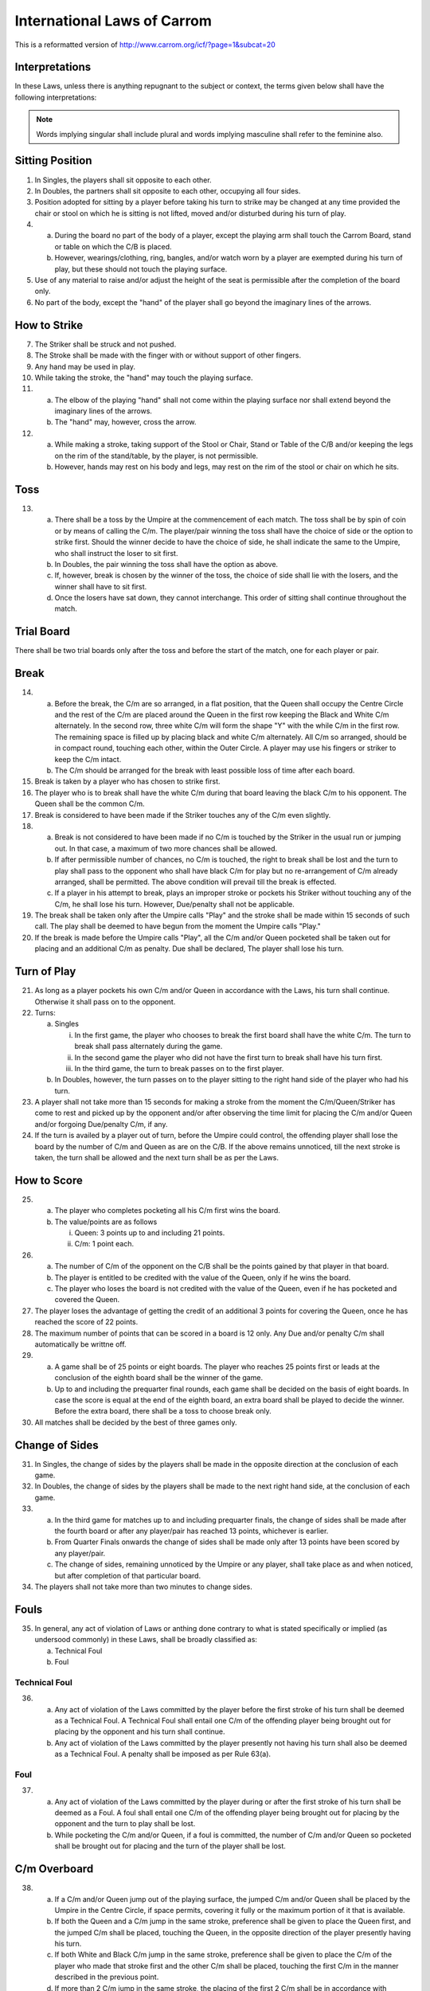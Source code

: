 .. -*- coding: utf-8 -*-
.. :Progetto:  SoL
.. :Creato:    mar 07 apr 2009 14:13:48 CEST
.. :Autore:    Lele Gaifax <lele@metapensiero.it>
.. :Licenza:   GNU General Public License version 3 or later
..

==============================
 International Laws of Carrom
==============================

This is a reformatted version of
http://www.carrom.org/icf/?page=1&subcat=20

Interpretations
===============

In these Laws, unless there is anything repugnant to the subject or
context, the terms given below shall have the following
interpretations:

.. glossary::

   Laws
     shall mean the Laws of Carrom.

   Proper
     shall mean in accordance with the Laws.

   Improper
     shall mean contrary to the Laws.

   C/B
     shall mean Carrom Board.

   C/m
     shall mean Carromman / Carrommen.

   Board
     shall mean break to completion.

   Break
     shall mean the first stroke of a board.

   Finish
     shall mean the completion of the board.

   Player
     shall mean a Carrom player.

   Placing
     shall mean keeping the penalty and/or Due C/m in a flat position
     within the Outer circle only by the player permitted to do so as per
     the Laws. The Queen and/or the jumped C/m shall always be placed by
     the Umpire in the Centre Circle.

   Pocketing
     shall mean putting C/m and or Queen in the pocket by a proper /
     improper stroke.

   Push
     shall mean a jerk or sudden motion of the elbow of the playing
     "hand" instead of striking the Striker with the tip of the finger.

   Queen
     shall mean the red C/m.

   Due
     shall mean pocketing the Striker with or without C/m.

   Penalty
     shall mean punishment for infringement or violation of the Laws.

   Covering
     shall mean pocketing one of his own C/m by a player in the same or immediate subsequent stroke, when or after the Queen is pocketed.

   Shot
     shall mean a pair or cannon.

   Pair
     shall mean placing a C/m withing the Outer Circle near another C/m
     and/or Queen in such a way the there is space and the existing C/m
     faces the general direction of a pocket.

   Cannon
     shall mean placing a C/m within the Outer Circle near another C/m
     and/or Queen in such a way that there is no space and the existing
     C/m faces the general direction of a pocket.

   Thumbing
     shall mean taking a stroke with the thumb.

   Turn
     shall mean the right to strike.

   Chief Referee
     shall mean an official appointed to supervise and/or control a match.

   Umpire
     shall mean an official appointed to supervise and/or control a match.

   Opponent in Singles
     shall mean the player presently not having his turn of play.

   Opponent in Doubles
     shall mean the player sitting on the left and/or right side of the
     player presently having his turn to play.

   Hand
     shall mean the portion of the playing hand from the fingers up to the wrist.

   Finger
     shall mean the portion of the nailside of a finger up to the second joint.

   Imaginary lines
     shall mean the lines drawn in extension of the arrows between the Base Circles.

   Stroke
     shall mean hitting the C/m by the Striker directly or indirectly.

   White Slam
     shall mean pocketing all nine white C/m and the Queen as per Laws in
     the first turn of play. It may also be called "Break to Finish".

   Black Slam
     shall mean pocketing all the remaining black C/m with or without
     Queen as per Laws in the first turn of play.

.. note:: Words implying singular shall include plural and words implying
          masculine shall refer to the feminine also.

Sitting Position
================

1. In Singles, the players shall sit opposite to each other.

2. In Doubles, the partners shall sit opposite to each other,
   occupying all four sides.

3. Position adopted for sitting by a player before taking his turn to
   strike may be changed at any time provided the chair or stool on
   which he is sitting is not lifted, moved and/or disturbed during
   his turn of play.

4.

  (a) During the board no part of the body of a player, except the
      playing arm shall touch the Carrom Board, stand or table on
      which the C/B is placed.

  (b) However, wearings/clothing, ring, bangles, and/or watch worn by
      a player are exempted during his turn of play, but these should
      not touch the playing surface.

5. Use of any material to raise and/or adjust the height of the seat
   is permissible after the completion of the board only.

6. No part of the body, except the "hand" of the player shall go
   beyond the imaginary lines of the arrows.

How to Strike
=============

7. The Striker shall be struck and not pushed.

8. The Stroke shall be made with the finger with or without support of
   other fingers.

9. Any hand may be used in play.

10. While taking the stroke, the "hand" may touch the playing surface.

11.

   (a) The elbow of the playing "hand" shall not come within the
       playing surface nor shall extend beyond the imaginary lines of
       the arrows.

   (b) The "hand" may, however, cross the arrow.

12.

   (a) While making a stroke, taking support of the Stool or Chair,
       Stand or Table of the C/B and/or keeping the legs on the rim of
       the stand/table, by the player, is not permissible.

   (b) However, hands may rest on his body and legs, may rest on the
       rim of the stool or chair on which he sits.

Toss
====

13.

   (a) There shall be a toss by the Umpire at the commencement of each
       match. The toss shall be by spin of coin or by means of calling
       the C/m. The player/pair winning the toss shall have the choice
       of side or the option to strike first. Should the winner decide
       to have the choice of side, he shall indicate the same to the
       Umpire, who shall instruct the loser to sit first.

   (b) In Doubles, the pair winning the toss shall have the option as
       above.

   (c) If, however, break is chosen by the winner of the toss, the
       choice of side shall lie with the losers, and the winner shall
       have to sit first.

   (d) Once the losers have sat down, they cannot interchange. This
       order of sitting shall continue throughout the match.

Trial Board
===========

There shall be two trial boards only after the toss and before the
start of the match, one for each player or pair.

Break
=====

14.

   (a) Before the break, the C/m are so arranged, in a flat position,
       that the Queen shall occupy the Centre Circle and the rest of
       the C/m are placed around the Queen in the first row keeping the
       Black and White C/m alternately. In the second row, three white
       C/m will form the shape "Y" with the while C/m in the first
       row. The remaining space is filled up by placing black and white
       C/m alternately. All C/m so arranged, should be in compact
       round, touching each other, within the Outer Circle. A player
       may use his fingers or striker to keep the C/m intact.

   (b) The C/m should be arranged for the break with least possible
       loss of time after each board.

15. Break is taken by a player who has chosen to strike first.

16. The player who is to break shall have the white C/m during that
    board leaving the black C/m to his opponent. The Queen shall be the
    common C/m.

17. Break is considered to have been made if the Striker touches any of
    the C/m even slightly.

18.

   (a) Break is not considered to have been made if no C/m is touched
       by the Striker in the usual run or jumping out. In that case, a
       maximum of two more chances shall be allowed.

   (b) If after permissible number of chances, no C/m is touched, the
       right to break shall be lost and the turn to play shall pass to
       the opponent who shall have black C/m for play but no
       re-arrangement of C/m already arranged, shall be permitted. The
       above condition will prevail till the break is effected.

   (c) If a player in his attempt to break, plays an improper stroke or
       pockets his Striker without touching any of the C/m, he shall
       lose his turn. However, Due/penalty shall not be applicable.

19. The break shall be taken only after the Umpire calls "Play" and the
    stroke shall be made within 15 seconds of such call. The play shall
    be deemed to have begun from the moment the Umpire calls "Play."

20. If the break is made before the Umpire calls "Play", all the C/m
    and/or Queen pocketed shall be taken out for placing and an
    additional C/m as penalty. Due shall be declared, The player shall
    lose his turn.

Turn of Play
============

21. As long as a player pockets his own C/m and/or Queen in accordance
    with the Laws, his turn shall continue. Otherwise it shall pass on
    to the opponent.

22. Turns:

    (a) Singles

        i. In the first game, the player who chooses to break the first
           board shall have the white C/m. The turn to break shall pass
           alternately during the game.

        ii. In the second game the player who did not have the first
            turn to break shall have his turn first.

        iii. In the third game, the turn to break passes on to the
             first player.

    (b) In Doubles, however, the turn passes on to the player sitting
        to the right hand side of the player who had his turn.

23. A player shall not take more than 15 seconds for making a stroke
    from the moment the C/m/Queen/Striker has come to rest and picked
    up by the opponent and/or after observing the time limit for
    placing the C/m and/or Queen and/or forgoing Due/penalty C/m, if
    any.


24. If the turn is availed by a player out of turn, before the Umpire
    could control, the offending player shall lose the board by the
    number of C/m and Queen as are on the C/B. If the above remains
    unnoticed, till the next stroke is taken, the turn shall be allowed
    and the next turn shall be as per the Laws.

How to Score
============

25.

   (a) The player who completes pocketing all his C/m first wins the
       board.

   (b) The value/points are as follows

       i. Queen: 3 points up to and including 21 points.

       ii. C/m: 1 point each.

26.

   (a) The number of C/m of the opponent on the C/B shall be the points
       gained by that player in that board.

   (b) The player is entitled to be credited with the value of the
       Queen, only if he wins the board.

   (c) The player who loses the board is not credited with the value of
       the Queen, even if he has pocketed and covered the Queen.

27. The player loses the advantage of getting the credit of an
    additional 3 points for covering the Queen, once he has reached the
    score of 22 points.

28. The maximum number of points that can be scored in a board is 12
    only. Any Due and/or penalty C/m shall automatically be writtne
    off.

29.

   (a) A game shall be of 25 points or eight boards. The player who
       reaches 25 points first or leads at the conclusion of the eighth
       board shall be the winner of the game.

   (b) Up to and including the prequarter final rounds, each game shall
       be decided on the basis of eight boards. In case the score is
       equal at the end of the eighth board, an extra board shall be
       played to decide the winner. Before the extra board, there shall
       be a toss to choose break only.


30. All matches shall be decided by the best of three games only.

Change of Sides
===============

31. In Singles, the change of sides by the players shall be made in the
    opposite direction at the conclusion of each game.

32. In Doubles, the change of sides by the players shall be made to the
    next right hand side, at the conclusion of each game.

33.

   (a) In the third game for matches up to and including prequarter
       finals, the change of sides shall be made after the fourth board
       or after any player/pair has reached 13 points, whichever is
       earlier.

   (b) From Quarter Finals onwards the change of sides shall be made
       only after 13 points have been scored by any player/pair.

   (c) The change of sides, remaining unnoticed by the Umpire or any
       player, shall take place as and when noticed, but after
       completion of that particular board.

34. The players shall not take more than two minutes to change sides.

Fouls
=====

35. In general, any act of violation of Laws or anthing done contrary
    to what is stated specifically or implied (as undersood commonly)
    in these Laws, shall be broadly classified as:

    (a) Technical Foul
    (b) Foul

Technical Foul
--------------

36.

   (a) Any act of violation of the Laws committed by the player before
       the first stroke of his turn shall be deemed as a Technical
       Foul. A Technical Foul shall entail one C/m of the offending
       player being brought out for placing by the opponent and his
       turn shall continue.

   (b) Any act of violation of the Laws committed by the player
       presently not having his turn shall also be deemed as a
       Technical Foul. A penalty shall be imposed as per Rule 63(a).

Foul
----

37.

   (a) Any act of violation of the Laws committed by the player during
       or after the first stroke of his turn shall be deemed as a
       Foul. A foul shall entail one C/m of the offending player being
       brought out for placing by the opponent and the turn to play
       shall be lost.

   (b) While pocketing the C/m and/or Queen, if a foul is committed,
       the number of C/m and/or Queen so pocketed shall be brought out
       for placing and the turn of the player shall be lost.

C/m Overboard
=============

38.

   (a) If a C/m and/or Queen jump out of the playing surface, the
       jumped C/m and/or Queen shall be placed by the Umpire in the
       Centre Circle, if space permits, covering it fully or the
       maximum portion of it that is available.

   (b) If both the Queen and a C/m jump in the same stroke, preference
       shall be given to place the Queen first, and the jumped C/m
       shall be placed, touching the Queen, in the opposite direction
       of the player presently having his turn.

   (c) If both White and Black C/m jump in the same stroke, preference
       shall be given to place the C/m of the player who made that
       stroke first and the other C/m shall be placed, touching the
       first C/m in the manner described in the previous point.

   (d) If more than 2 C/m jump in the same stroke, the placing of the
       first 2 C/m shall be in accordance with previous points. The
       rest of the C/m shall be placed touching the first 2 C/m, as far
       as possible.

39.

   (a) If C/m and/or Queen jump out and fall back on the playing
       surface, the C/m and/or Queen shall be placed by the Umpire in
       the Centre Cirlce as per the Laws. The position of the disturbed
       C/m, if any, shall be corrected by the Umpire, as fas as
       possible, at his discretion.

   (b) If, however, C/m and.or Queen jump out and fall back on the
       playing surface after hitting the shade, bulb or light fittings,
       it shall be considered to have naturally travelled. Disturbed
       C/m, if any, shall not be rearranged.

C/m Rolling and Overlapping
===========================

40. If C/m and/or Queen stands up on its rim, it shall be allowed to
    remain as it is.

41. If two C/m and/or Queen overlap each other, they shall be left
    undisturbed.

42.

   (a) If the Striker rests on C/m and/or Queen, the Striker shall be
       removed without disturbance to the C/m and/or Queen by the
       Umpire. If disturbed, the original position of the C/m and/or
       Queen shall be restored, as fas as possible, by the Umpire.

   (b) If this happens at the mouth of the pocket and in the process of
       removal of the Striker the C/m and/or Queen lose its centre of
       gravity and fall into the pocket, they shall be deemed to have
       been pocketed.

43.

   (a) If C/m and/or Queen rest on the Striker, the Striker shall be
       removed by the Umpire by lifting the C/m and/or Queen and
       replacing them, as far as possible, in the position where they
       would rest if the Striker was not there.

   (b) If, however, this happens at the mouth of the pocket and in the
       process of removal of the C/m and/or Queen, the Striker lose its
       centre of gravity and falls into the pocket, it shall be deemed
       to have been pocketed. A penalty shall be declared to be imposed
       as per the Laws.

44. If a C/m resting periously at the mouth of the pocket and actually
    falls into the pocket for any reason, it shall be considered to
    have been properly pocketed.

Dues and/or Penalties
=====================

45.

   (a) If in a proper/improper stroke a player pockets his Striker
       alone, his turn shall be lost and one of his C/m will be taken
       out as penalty by his opponent for placing. Such penalty C/m
       shall be called "Due".

   (b) If this happens before any of his C/m is pocketed the penalty
       Due shall remain outstanding and shall be taken out as soon as
       it is available.

46. If a player pockets the Striker with his own C/m, the number of C/m
    so pocketed, with a Due C/m, shall be taken out for placing and the
    player shall continue his turn.

47. If a player pockets the Striker with the C/m of his opponent, the
    C/m shall be deemed to have been pocketed. The Due as per Rule
    72(a) shall be taken out for placing and the player shall lose his
    turn.

48. If a player pockets the Striker with C/m of his own and of his
    opponent, the number of his own C/m so pockted, with a Due C/m
    shall be taken out for placing by the opponent and the player shall
    continue his turn.

49. If a player pockets the C/m of his opponent by an improper stroke,
    the C/m so pocketed shall be deemed to have been pocketed. The Due
    shall be taken out for placing by the opponent and the player shall
    lose his turn.

50.

   (a) If a player pockets his own C/m by an improper stroke, the C/m
       so pocketed with a Due C/m shall be taken out for placing by the
       opponent and the player shall lose his turn.

   (b) If a player pockets his own C/m with the Striker by an improper
       stroke, the C/m so pocketed with a Due shall be taken out for
       placing by the opponent and the player shall lose his turn.

51.

   (a) Due or penalty C/m shall be taken out for placing immediately
       after being available, but only after the conclusion of the
       stroke, though it may be during the turn of the same player.

   (b)

     i. In Doubles the Due and/or penalty C/m shall always be taken out
        for placing by the player who is sitting on the right hand side
        of the player having his turn at the time of the availabilityof
        C/m.

     ii. If, however, during the turn of a player, he pockets the C/m
         of the opponent with or without his C/m and the Due and/or
         penalty C/m becomes available, the player himself shall take
         out the C/m for placing.

52.

   (a) If Due and/or penalty C/m is available for placing but
       sufficient space is not available, the player who has to place
       the C/m shall be permitted to do so immediately after space
       becomes available.

   (b) In Doubles, however, if the eligibility to place the Due and/or
       penalty C/m has passed on to the partner, the partner alone
       shall have the right to take out and place the C/m.

53. If space is available for placing the Due and/or penalty C/m, but
    the player who has to place the C/m does not desire to risk a foul,
    he shall lose his chance to place and his claim for placing shall
    stand forfeited.

54. If the space becomes available for placing the Due and/or penalty
    C/m during the turn of the player eligible to place, the placing
    shall be made immediately.

55.

  (a) While placing the Due and/or penalty C/m, if a player places his
      own C/m by mistake, it has to be rectified, if pointed out by
      the Umpire or the opponent. A foul shall be declared as per the
      Laws.

  (b) If not noticed either by the Umpire or the opponent before the
      next stroke is made, the C/m so placed shall be regarded as
      valid.

56. If more than one C/m are to be placed be a player as Due and/or
    penalty, the C/m available shall be placed immediately and rest of
    the C/m have to be placed as soon as available.

57.

  (a) Placing shall be considered as complete once the finger is
      removed from the C/m provided the C/m placed is inside the Outer
      Circle.

  (b) However, while placing Due/penalty C/m, holding of any other C/m
      and/or Striker is not permitted.

58. If a player places or moves the Due and/or penalty C/m away from
    the Outer Circle, he shall be asked to place the C/m inside the
    Outer Circle. A foul shall be declared as per the Laws.

59. While placing the Due and/or penalty C/m the player should not
    move any other C/m and/or Queen. The C/m so placed shall not
    disturb any other C/m and/or Queen. The C/m so placed shall not
    disturb and other C/m. If it so happens, the same shall be
    replaced by the Umpire in the original position, as far as
    possible. A foul shall be declared against the offending player as
    per the Laws.

60. A player may choose to forego the Dua and/or penalty C/m in toto
    only and not partially. Such decision shall be communicated to the
    Umpire within 15 seconds, failing which the right to place the Due
    and/or penalty shall be forfeited.

61. The time limit for placing Due and/or penalty C/m shall be 15
    seconds after the announcement made by the Umpire.

62.

  (a) Due and/or penalty C/m cannot be set off against each other.

  (b) Due and/or penalty C/m shall not be placed covering the Centre
      Circle wholly or partially. If placed, the player shall be asked
      to rectify. A foul shall be declared against the offending
      player as per the Laws.

63. In Doubles, a player shall not take out the penalty and/or Due C/m
    for his partner, who has to place it. In case his partner does not
    find the required C/m in the pockets adjoining his side, he shall
    request the Umpire to provide, specifying the colour and number he
    needs for placing.

64. During the course of the board, if a player gets up from the seat
    during his or his opponent's turn, for any reason, he shall lose
    the board with the number of his C/m and/or Queen lying on the
    board. If the score of the opponent is 22 or more, he shall lose
    the board by the number of C/m only.

Queen
=====

65. A player has the right to pocket the Queen and to cover it provided
    a C/m of his own has already been pocketed.

66. The Queen shall be placed by the Umpire only in the Centre
    Circle. While placing so, however, if shot is automatically formed,
    it cannot be altered.

67. If the Centre Circle is partially or completely covered by other
    C/m, the Queen shall be placed so as to occupy most of the
    uncovered portion or in any position adjacent to the Centre Circle
    in such a way so that it is not easy to pocket for the player
    having his rurn. The placing of the Queen by the Umpire, in such a
    situation, shall be final.

68.

   (a) If the Queen is pocketed before any C/m of the player is
       pocketed, the Queen shall be taken out for placing and the
       player shall lose his turn.

   (b) If a player pockets the Queen, while there is a Due against him,
       the Queen shall be taken out for placing and the player shall
       lose his turn.

   (c) However, if after recovery of Due and/or penalty, all the nine
       C/m are on the C/B, a player shall have the right to pocket the
       Queen and to cover it.

   (d) If, at the break or in a subsequent stroke when all his nine C/m
       are on the C/B, the Queen is pocketed along with the Striker,
       the Queen shall be taken out for placing and a Due shall be
       declared. The player shall lose his turn.

69. If the Queen is pocketed by a stroke and is not covered, the Queen
    shall be taken out for placing. If not noticed by the Umpire or by
    the opponent, before the next stroke is made, the Queen shall be
    recorded as properly covered.

70.

   (a) If the Queen and the C/m of a player are pocketed together in
       one stroke, the Queen shall be considered covered.

   (b) However, at the break and/or any subsequent stroke, when all 9
       C/m of the player are on the C/B, if the Queen and one of the
       C/m are pocketed together, the Queen has to be covered. If more
       than one C/m and the Queen are pocketed together, the Queen
       shall be considered covered.

71.

   (a) If the Queen, C/m and the Striker are pocketed together by a
       proper stroke, the Queen and the C/m so pocketed with an
       additional one as Due, shall be taken out for placing and the
       player shall continue his turn.

   (b) If the Queen, C/m and the Striker are pocketed together by an
       improper stroke, Queen and the C/m so pocketed with the two
       additional C/m as Due shall be taken out for placing and the
       player shall lose his turn.

72.

   (a) If the Queen and the Striker are pocketed together by a proper
       stroke, the Queen shall be taken out for placing by the
       Umpier. An additional C/m shall be taken out for placing and the
       player shall continue his turn.

   (b) If the Queen and the Strkier are pocketed together by an
       improper stroke, the Queen shall be taken out by the Umpire for
       placing. Two additional C/m shall be taken out for placing by
       the opponent and the player shall lose his turn.

73.

   (a) While covering the Queen, if the Striker alone is pocketed, the
       Queen shall be taken out for placing. A C/m of the offending
       player shall be taken out as Due for placing by the opponent and
       the player shall lose his turn.

   (b) While covering the Queen, if the Striker alone is pocketed by an
       improper stroke the Queen shall be taken out for placing. Two
       C/m of the offending player shall be taken out as Due for
       placing by the opponent and the player shall lose his turn.

74.

  (a) While covering the Queen, if a player pockets the Striker along
      with his C/m, the C/m so pocketed plus one C/m as Due shall be
      taken out for placing by the opponent. The player shall,
      however, continue his turn. If in that subsequent stroke no C/m
      of the player is pocketed, the Queen shall not be considered to
      have been covered and it shall be taken out for placing.

  (b) While covering the Queen, if a player pockets the Striker along
      with his C/m by an improper stroke, the C/m so pocketed plus two
      C/m as Due shall be taken out for placing by the opponent and
      the player shall lose his turn.

75.

  (a) While covering the Queen a player pockets the last C/m of his
      own together with the last C/m of his opponent, he shall be
      awarded 3 points. If the score is 22 or more he shall win by 1
      point.

  (b) While covering the Queen, a player pockets the last C/m of his
      own together with the last C/m of his opponent by an improper
      stroke the opponent shall win by 3 points, if the score is 22 or
      more he shall win by 1 point. If demanded, an additional point
      for the improper stoke shall be awarded the opponent.

76.

  (a) While covering the Queen, if a player pockets the last C/m of
      his opponent, he shall lose the board by the number of his C/m
      lying on the C/B together with the points for the Queen. If the
      score of the opponent is 22 or more, he shall lose by the number
      of C/m only.

  (b) While covering the Queen, if a player pockets the last C/m of
      his opponent by an improper stroke, he shall lose the board by
      the number of his C/m lying on the C/B together with the points
      for the Queen. If the score of the opponent is 22 or more, he
      shall lose by the number of C/m only. If demanded, an additional
      point shall be awarded the opponent.

77.

  (a) If a player pockets the Queen along with his last C/m and the
      last C/m of the opponent by a proper stroke, the player shall
      win the board by 3 points. If the score is 22 or more he shall
      win by 1 point.

  (b) If a player pockets the Queen along with his last C/m and the
      last C/m of the opponent by an improper stroke, the opponent
      shall win the board by 3 points. If the score is 22 or more he
      shall lose by 1 point. If demanded, one additional point shall
      be awarded.

78.

  (a) If a player pockets the last C/m of his own and of his opponent
      by a proper stroke while the Queen is on the C/B, the opponent
      whall be awarded 3 points. If the score is 22 or more he shall
      be awareded only 1 point.

  (b) If a player pockets the last C/m of his own and of his opponent
      by an improper stroke while the Queen is on the C/B, the
      opponent shall be awareded 3 points. If the score is 22 or more
      he shall be awareded only 1 point. If demanded, the oppontnent
      shall be awarded one additional point.

79.

  (a) If a player by a proper stoke pockets the last C/m of the
      opponent when the Queen is still on the C/B, he shall lose the
      board by the number of his own C/m lying on the C/B together
      with the points for the Queen. If the opponent's score is 22 or
      more he shall lose by the number of C/m only.

  (b) If a player pockets the last C/m of the opponent by an improper
      stroke when the Queen is on the C/B, he shall lose the board by
      the number of his own C/m lying on the C/B together with the
      points for the Queen. If the opponent's score is 22 or more he
      shall lose the board by the number of C/m only. If demanded, the
      opponent shall be awarded one point in addition.

80.

  (a) If a player pockets his last C/m by a proper stoke leaving the
      Queen on the C/B, he shall lose the board by 3 points. If the
      opponent's score is 22 or more, he shall lose by 1 point.

  (b) If a player pockets his last C/m by an improper stroke leaving
      the Queen on the C/B, he shall lose the board by 3 points. If
      the opponent's score is 22 or more, he shall lose by 1 point. If
      demanded, the opponent shall be awarded one additional point.

81.

  (a) If a player pockets his hast C/m along with the Striker leaving
      the Queen on the C/B by a proper stroke, he shall lose the board
      by 3 points. If the score of the opponent is 22 or more, he
      shall lose by 1 point. One additional point for the pocketed
      Striker shall be awarded if demanded by the opponent.

  (b) If a player pockets his last C/m along with the Striker leaving
      the Queen on the C/B by an improper stroke, he shall lose the
      board by 3 points. If the score of the opponent is 22 or more,
      he shall lose by one point. If demanded, the opponent shall be
      awarded two additional points.


82.

  (a) If a player pockets the Queen, this last C/m, the last C/m of
      his opponent by a proper stroke together with the Striker the
      player shall lose the board by 3 points. If the score of the
      opponent is 22 or more, he shall lose by 1 point. One additional
      point for the pocketed Striker shall be awarded if demanded by
      the opponent.

  (b) If a player pockets the Queen, his last C/m, the last C/m of his
      opponent together with the Striker by an improper stoke, the
      player shall lose the board by 3 points. If the score of the
      opponent is 22 or more, he shall lose by 1 point. If demanded,
      the opponent shall be awarded two additional points.

83.

  (a) If a player pockets the last C/m of his own and of his opponent
      with the Striker by a proper stroke, he shall lose the board by
      one point, if the Queen has been covered by him. One addtional
      point for the pocketed Striker shall be awarded if demanded by
      the opponent.

  (b) If a player pockets the last C/m of his own and of his opponent
      together with the striker by an improper stroke, he shall lose
      the board by one point, if the Queen has been covered by
      him. Two additional points shall be awarded if demanded by the
      opponent.

84.

  (a) If a player pockets the last C/m of his opponent along with the
      Striker leaving the Queen on the C/B by a porper stroke, he
      shall lose the board by the number of his C/m lying on the board
      plus the value of the Queen. If the score is 22 or more, he
      shall lose by the number of C/m only. One additional point for
      the pocketed Striker shall be awarded if demanded by the
      opponent.

  (b) If a player pockets the last C/m of his opponent along with the
      Striker leaving the Queen on the C/B by an improper stroke, he
      shall lose the board by the number of his C/m lying on the board
      plus the value of the Queen. If the socre is 22 or more he shall
      lose by the number of his C/m only. If demanded, the opponent
      shall be awarded two additional points.

85.

  (a) If a player pockets the last C/m of his own and of his opponent
      together with the Striker by a proper stroke, he shall lose the
      board by 3 points, if the Queen has been covered by the
      opponent. One additional point shall be awarded if demanded by
      the opponent.

  (b) If a player pockets the last C/m of his own and of his opponent
      together with the Striker by an improper stroke, he shall lose
      the board by 3 points, if the Queen has been covered by the
      opponent. Two additional points shall be awarded if demanded by
      the opponent.

86. If the Queen resting periously at the mouth of the pocket actually
    falls into the pocket for any reason, it shall be considered to
    have been (duly) pocketed.

87. A player shall not utilise the Due and/or penalty C/m to make a
    shot with the Queen. If utilised, he shall be asked by the Umpire
    to rectify. A foul shall be declared as per the Laws.
